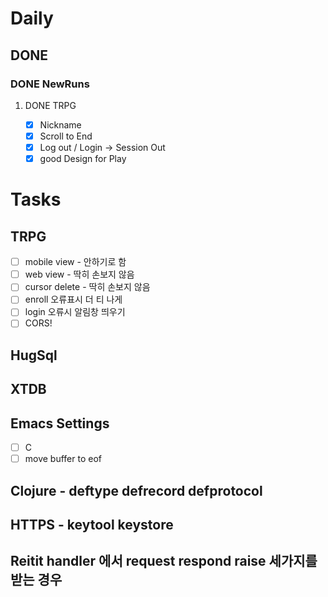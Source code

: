 * Daily
** DONE 
*** DONE NewRuns
**** DONE TRPG
- [X] Nickname
- [X] Scroll to End
- [X] Log out / Login -> Session Out
- [X] good Design for Play
* Tasks
** TRPG
- [ ] mobile view - 안하기로 함
- [ ] web view - 딱히 손보지 않음
- [ ] cursor delete - 딱히 손보지 않음
- [ ] enroll 오류표시 더 티 나게
- [ ] login 오류시 알림창 띄우기
- [ ] CORS!
** HugSql
** XTDB
** Emacs Settings
- [ ] C
- [ ] move buffer to eof
** Clojure - deftype defrecord defprotocol
** HTTPS - keytool keystore
** Reitit handler 에서 request respond raise 세가지를 받는 경우
